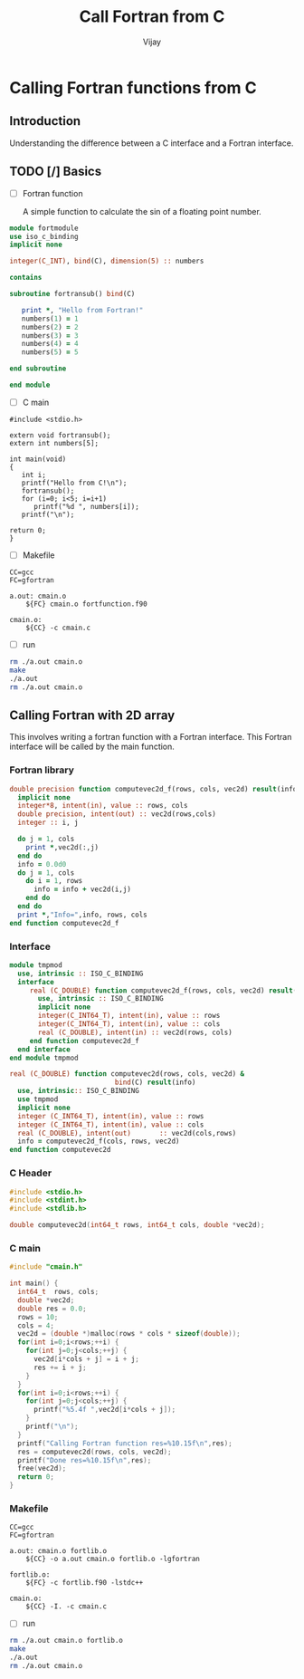 # -*- mode:org -*-
#+startup: showeverything
#+TITLE: Call Fortran from C
#+Author: Vijay
#+email: vijay.gopal.c@gmail.com

* Calling Fortran functions from C

** Introduction

Understanding the difference between a C interface and a Fortran interface.

** TODO [/] Basics

- [ ] Fortran function

  A simple function to calculate the sin of a floating point number.

#+name: fortransinfunc
#+begin_src f90 :main no #:tangle fortfunction.f90
module fortmodule
use iso_c_binding
implicit none

integer(C_INT), bind(C), dimension(5) :: numbers

contains

subroutine fortransub() bind(C)

   print *, "Hello from Fortran!"
   numbers(1) = 1
   numbers(2) = 2
   numbers(3) = 3
   numbers(4) = 4
   numbers(5) = 5

end subroutine

end module
#+end_src

- [ ] C main

#+name: cmain
#+begin_src C #:tangle cmain.c
#include <stdio.h>

extern void fortransub();
extern int numbers[5];

int main(void)
{
   int i;
   printf("Hello from C!\n");
   fortransub();
   for (i=0; i<5; i=i+1)
      printf("%d ", numbers[i]);
   printf("\n");

return 0;
}
#+end_src

  #+RESULTS: cmain

- [ ] Makefile

#+begin_src shell #:tangle Makefile
CC=gcc
FC=gfortran

a.out: cmain.o
	${FC} cmain.o fortfunction.f90

cmain.o:
	${CC} -c cmain.c
#+end_src


- [ ] run

#+begin_src bash
rm ./a.out cmain.o
make
./a.out
rm ./a.out cmain.o
#+end_src

#+RESULTS:
| gcc      | -c      | cmain.c          |   |   |
| gfortran | cmain.o | fortfunction.f90 |   |   |
| Hello    | from    | C!               |   |   |
| Hello    | from    | Fortran!         |   |   |
| 1        | 2       | 3                | 4 | 5 |

** Calling Fortran with 2D array

  This involves writing a fortran function with a Fortran interface.
  This Fortran interface will be called by the main function.

*** Fortran library

#+begin_src f90 :tangle fortlib.f90
double precision function computevec2d_f(rows, cols, vec2d) result(info)
  implicit none
  integer*8, intent(in), value :: rows, cols
  double precision, intent(out) :: vec2d(rows,cols)
  integer :: i, j

  do j = 1, cols
    print *,vec2d(:,j)
  end do
  info = 0.0d0
  do j = 1, cols
    do i = 1, rows
      info = info + vec2d(i,j)
    end do
  end do
  print *,"Info=",info, rows, cols
end function computevec2d_f
#+end_src

*** Interface

#+begin_src f90 :tangle fortlib.f90
module tmpmod
  use, intrinsic :: ISO_C_BINDING
  interface
     real (C_DOUBLE) function computevec2d_f(rows, cols, vec2d) result(info)
       use, intrinsic :: ISO_C_BINDING
       implicit none
       integer(C_INT64_T), intent(in), value :: rows
       integer(C_INT64_T), intent(in), value :: cols
       real (C_DOUBLE), intent(in) :: vec2d(rows, cols)
     end function computevec2d_f
  end interface
end module tmpmod

real (C_DOUBLE) function computevec2d(rows, cols, vec2d) &
                          bind(C) result(info)
  use, intrinsic:: ISO_C_BINDING
  use tmpmod
  implicit none
  integer (C_INT64_T), intent(in), value :: rows
  integer (C_INT64_T), intent(in), value :: cols
  real (C_DOUBLE), intent(out)       :: vec2d(cols,rows)
  info = computevec2d_f(cols, rows, vec2d)
end function computevec2d
#+end_src

*** C Header

#+begin_src C :tangle cmain.h :main no
#include <stdio.h>
#include <stdint.h>
#include <stdlib.h>

double computevec2d(int64_t rows, int64_t cols, double *vec2d);
#+end_src

*** C main

#+begin_src C :tangle cmain.c
#include "cmain.h"

int main() {
  int64_t  rows, cols;
  double *vec2d;
  double res = 0.0;
  rows = 10;
  cols = 4;
  vec2d = (double *)malloc(rows * cols * sizeof(double));
  for(int i=0;i<rows;++i) {
    for(int j=0;j<cols;++j) {
      vec2d[i*cols + j] = i + j; 
      res += i + j;
    }
  }
  for(int i=0;i<rows;++i) {
    for(int j=0;j<cols;++j) {
      printf("%5.4f ",vec2d[i*cols + j]);
    }
    printf("\n");
  }
  printf("Calling Fortran function res=%10.15f\n",res);
  res = computevec2d(rows, cols, vec2d);
  printf("Done res=%10.15f\n",res);
  free(vec2d);
  return 0;
}
#+end_src
  
*** Makefile
#+begin_src shell :tangle Makefile
CC=gcc
FC=gfortran

a.out: cmain.o fortlib.o
	${CC} -o a.out cmain.o fortlib.o -lgfortran

fortlib.o:
	${FC} -c fortlib.f90 -lstdc++

cmain.o:
	${CC} -I. -c cmain.c
#+end_src


- [ ] run

#+begin_src bash
rm ./a.out cmain.o fortlib.o
make
./a.out
rm ./a.out cmain.o
#+end_src

#+RESULTS:
|      gcc |                     -I. |          -c |                 cmain.c |           |            |
| gfortran |                      -c | fortlib.f90 |                -lstdc++ |           |            |
|      gcc |                      -o |       a.out |                 cmain.o | fortlib.o | -lgfortran |
|      0.0 |                     1.0 |         2.0 |                     3.0 |           |            |
|      1.0 |                     2.0 |         3.0 |                     4.0 |           |            |
|      2.0 |                     3.0 |         4.0 |                     5.0 |           |            |
|      3.0 |                     4.0 |         5.0 |                     6.0 |           |            |
|      4.0 |                     5.0 |         6.0 |                     7.0 |           |            |
|      5.0 |                     6.0 |         7.0 |                     8.0 |           |            |
|      6.0 |                     7.0 |         8.0 |                     9.0 |           |            |
|      7.0 |                     8.0 |         9.0 |                    10.0 |           |            |
|      8.0 |                     9.0 |        10.0 |                    11.0 |           |            |
|      9.0 |                    10.0 |        11.0 |                    12.0 |           |            |
|  Calling |                 Fortran |    function | res=240.000000000000000 |           |            |
|      0.0 |                     1.0 |         2.0 |                     3.0 |           |            |
|      1.0 |                     2.0 |         3.0 |                     4.0 |           |            |
|      2.0 |                     3.0 |         4.0 |                     5.0 |           |            |
|      3.0 |                     4.0 |         5.0 |                     6.0 |           |            |
|      4.0 |                     5.0 |         6.0 |                     7.0 |           |            |
|      5.0 |                     6.0 |         7.0 |                     8.0 |           |            |
|      6.0 |                     7.0 |         8.0 |                     9.0 |           |            |
|      7.0 |                     8.0 |         9.0 |                    10.0 |           |            |
|      8.0 |                     9.0 |        10.0 |                    11.0 |           |            |
|      9.0 |                    10.0 |        11.0 |                    12.0 |           |            |
|    Info= |                   240.0 |           4 |                      10 |           |            |
|     Done | res=240.000000000000000 |             |                         |           |            |
